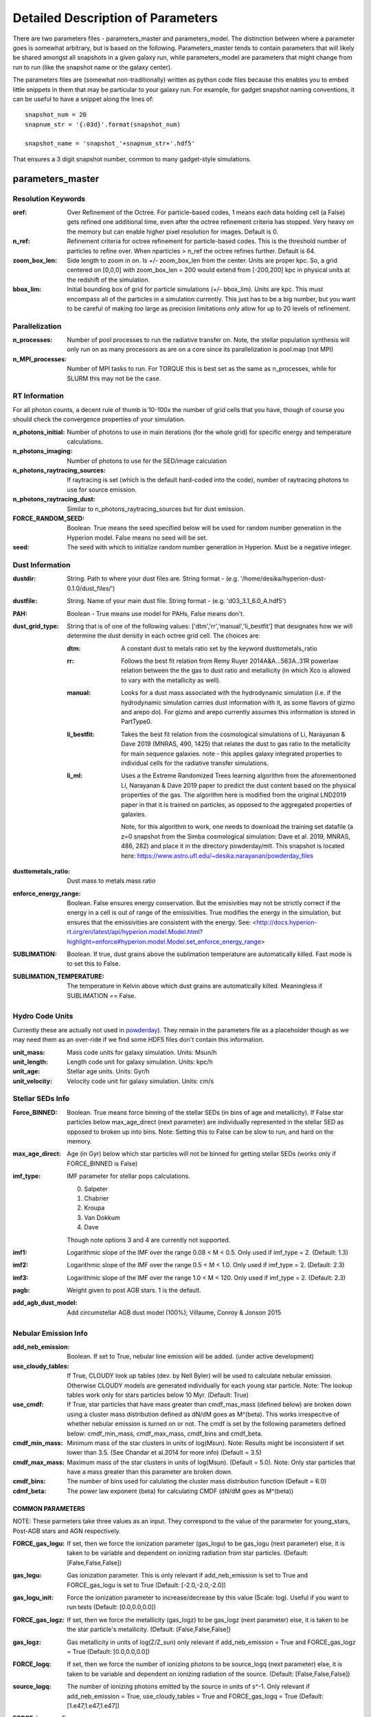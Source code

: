 Detailed Description of Parameters
**********

There are two parameters files - parameters_master and
parameters_model.  The distinction between where a parameter goes is
somewhat arbitrary, but is based on the following.  Parameters_master
tends to contain parameters that will likely be shared amongst all
snapshots in a given galaxy run, while parameters_model are parameters
that might change from run to run (like the snapshot name or the
galaxy center).

The parameters files are (somewhat non-traditionally) written as
python code files because this enables you to embed little snippets in
them that may be particular to your galaxy run.  For example, for
gadget snapshot naming conventions, it can be useful to have a snippet along the lines of::

  snapshot_num = 20
  snapnum_str = '{:03d}'.format(snapshot_num)

  snapshot_name = 'snapshot_'+snapnum_str+'.hdf5'


That ensures a 3 digit snapshot number, common to many gadget-style
simulations.


parameters_master
============

Resolution Keywords
------------

:oref:

   Over Refinement of the Octree.  For particle-based codes, 1 means
   each data holding cell (a False) gets refined one additional time,
   even after the octree refinement criteria has stopped.  Very heavy
   on the memory but can enable higher pixel resolution for images.
   Default is 0.

:n_ref:
   
   Refinement criteria for octree refinement for particle-based codes.
   This is the threshold number of particles to refine over.  When
   nparticles > n_ref the octree refines further.  Default is 64.

:zoom_box_len:

   Side length to zoom in on.  Is +/- zoom_box_len from the center.
   Units are proper kpc.  So, a grid centered on [0,0,0] with
   zoom_box_len = 200 would extend from [-200,200] kpc in physical
   units at the redshift of the simulation.

:bbox_lim:

   Initial bounding box of grid for particle simulations
   (+/- bbox_lim).  Units are kpc.  This must encompass all of the
   particles in a simulation currently.  This just has to be a big
   number, but you want to be careful of making *too* large as
   precision limitations only allow for up to 20 levels of refinement.



Parallelization
------------

:n_processes:

   Number of pool processes to run the radiative transfer on.  Note,
   the stellar population synthesis will only run on as many
   processors as are on a core since its parallelization is pool.map
   (not MPI)

:n_MPI_processes:

    Number of MPI tasks to run. For TORQUE this is best set as the same 
    as n_processes, while for SLURM this may not be the case.


RT Information
------------

For all photon counts, a decent rule of thumb is 10-100x the number of
grid cells that you have, though of course you should check the
convergence properties of your simulation.

:n_photons_initial:

   Number of photons to use in main iterations (for the whole grid)
   for specific energy and temperature calculations.

:n_photons_imaging:

   Number of photons to use for the SED/image calculation

:n_photons_raytracing_sources:

   If raytracing is set (which is the default hard-coded into the
   code), number of raytracing photons to use for source emission.

:n_photons_raytracing_dust:

   Similar to n_photons_raytracing_sources but for dust emission.

:FORCE_RANDOM_SEED:

    Boolean. True means the seed specified below will be used for random number
    generation in the Hyperion model. False means no seed will be set.

:seed:

    The seed with which to initialize random number generation in Hyperion. 
    Must be a negative integer.

Dust Information
------------

:dustdir:

   String. Path to where your dust files are.  String format -
   (e.g. '/home/desika/hyperion-dust-0.1.0/dust_files/')

:dustfile:
   
   String. Name of your main dust file.  String format -
   (e.g. 'd03_3.1_6.0_A.hdf5')

:PAH:

   Boolean - True means use model for PAHs, False means don't.


:dust_grid_type:

   String that is of one of the following values:
   ['dtm','rr','manual','li_bestfit'] that designates how we will
   determine the dust density in each octree grid cell.  The choices are:

   :dtm:
      A constant dust to metals ratio set by the keyword dusttometals_ratio
   :rr: Follows the best fit relation from Remy Ruyer
      2014A&A...563A..31R powerlaw relation between the the gas to
      dust ratio and metallicity (in which Xco is allowed to vary with
      the metallicity as well).
   :manual: Looks for a dust mass associated with the hydrodynamic
            simulation (i.e. if the hydrodynamic simulation carries
            dust information with it, as some flavors of gizmo and
            arepo do).  For gizmo and arepo currently assumes this
            information is stored in PartType0.
   :li_bestfit: Takes the best fit relation from the cosmological
                simulations of Li, Narayanan & Dave 2019 (MNRAS,
                490, 1425) that relates the dust to gas ratio to the
                metallicity for main sequence galaxies.  note - this
                applies galaxy integrated properties to individual cells for the radiative transfer simulations.

   :li_ml: Uses a the Extreme Randomized Trees learning algorithm from
           the aforementioned Li, Narayanan & Dave 2019 paper to
           predict the dust content based on the physical properties
           of the gas.  The algorithm here is modified from the
           original LND2019 paper in that it is trained on particles,
           as opposed to the aggregated properties of galaxies.

	   Note, for this algorithm to work, one needs to download the
	   training set datafile (a z=0 snapshot from the Simba
	   cosmological simulation: Dave et al. 2019, MNRAS, 486, 282)
	   and place it in the directory powderday/mlt.  This snapshot
	   is located here: https://www.astro.ufl.edu/~desika.narayanan/powderday_files

:dusttometals_ratio:

   Dust mass to metals mass ratio

:enforce_energy_range:

   Boolean. False ensures energy conservation.  But the emisivities
   may not be strictly correct if the energy in a cell is out of range
   of the emissivities.  True modifies the energy in the simulation,
   but ensures that the emissivities are consistent with the energy.
   See:
   <http://docs.hyperion-rt.org/en/latest/api/hyperion.model.Model.html?highlight=enforce#hyperion.model.Model.set_enforce_energy_range>

:SUBLIMATION:

    Boolean. If true, dust grains above the sublimation 
    temperature are automatically killed. Fast mode is to set this to False.

:SUBLIMATION_TEMPERATURE:

    The temperature in Kelvin above which dust grains are automatically killed. 
    Meaningless if SUBLIMATION == False.
   

Hydro Code Units
------------

Currently these are actually not used in `powderday
<https://github.com/dnarayanan/powderday.git>`_).  They remain in the
parameters file as a placeholder though as we may need them as an
over-ride if we find some HDF5 files don't contain this information.

:unit_mass:

   Mass code units for galaxy simulation.  Units: Msun/h

:unit_length:

   Length code unit for galaxy simulation.  Units: kpc/h

:unit_age:

   Stellar age units.  Units: Gyr/h

:unit_velocity:

   Velocity code unit for galaxy simulation.  Units: cm/s


Stellar SEDs Info
------------

:Force_BINNED:

   Boolean. True means force binning of the stellar SEDs (in bins of
   age and metallicity).  If False star particles below max_age_direct (next parameter)
   are individually represented in the stellar SED as opposed to broken up into bins.
   Note: Setting this to False can be slow to run, and hard on the memory.

:max_age_direct:
   
   Age (in Gyr) below which star particles will not be binned for getting stellar SEDs (works only if FORCE_BINNED is False) 

:imf_type:

   IMF parameter for stellar pops calculations.

   0. Salpeter
   1. Chabrier
   2. Kroupa
   3. Van Dokkum
   4. Dave

   Though note options 3 and 4 are currently not supported.

:imf1:
    
    Logarithmic slope of the IMF over the range 0.08 < M < 0.5. Only used if imf_type = 2. (Default: 1.3)    

:imf2:

    Logarithmic slope of the IMF over the range 0.5 < M < 1.0. Only used if imf_type = 2. (Default: 2.3)

:imf3:

    Logarithmic slope of the IMF over the range 1.0 < M < 120. Only used if imf_type = 2. (Default: 2.3)

:pagb:

    Weight given to post AGB stars.  1 is the default.

:add_agb_dust_model:
    
    Add circumstellar AGB dust model (100%); Villaume, Conroy & Jonson 2015

Nebular Emission Info
------------

:add_neb_emission:

    Boolean. If set to True, nebular line emission will be added. (under active development)

:use_cloudy_tables:
    
    If True, CLOUDY look up tables (dev. by Nell Byler) will be used to calculate nebular emission.
    Otherwise CLOUDY models are generated individually for each young star particle. 
    Note:  The lookup tables work only for stars particles below 10 Myr. (Default: True)

:use_cmdf:

    If True, star particles that have mass greater than cmdf_mas_mass (defined below) are broken down using a cluster mass
    distribution defined as dN/dM goes as M^(beta). This works irrespecitve of whether nebular emission is turned on or not. 
    The cmdf is set by the following parameters defined below: cmdf_min_mass, cmdf_max_mass, cmdf_bins and cmdf_beta.

:cmdf_min_mass:

    Minimum mass of the star clusters in units of log(Msun). Note: Results might be inconsistent if
    set lower than 3.5. (See Chandar et al.2014 for more info) (Default = 3.5)

:cmdf_max_mass:
    
    Maximum mass of the star clusters in units of log(Msun). (Default = 5.0). Note: Only star particles that
    have a mass greater than this parameter are broken down.

:cmdf_bins:

    The number of bins used for calulating the cluster mass distribution function (Default = 6.0)

:cdmf_beta:
    
    The power law exponent (beta) for calculating CMDF (dN/dM goes as M^(beta))

COMMON PARAMETERS
~~~~~~~~~~~~~~~~~~~~~~

NOTE: These parmeters take three values as an input. They correspond to the value of the pararmeter for young_stars, Post-AGB stars and AGN respectively.

:FORCE_gas_logu:
    
    If set, then we force the ionization parameter (gas_logu) to be gas_logu (next parameter) else, 
    it is taken to be variable and dependent on ionizing radiation from star particles. (Default: [False,False,False])

:gas_logu:
   
    Gas ionization parameter. This is only relevant if add_neb_emission is set to True and FORCE_gas_logu is set to True (Default: [-2.0,-2.0,-2.0])

:gas_logu_init:         

    Force the ionization parameter to increase/decrease by this value (Scale: log). Useful if you want to run tests (Default: [0.0,0.0,0.0])
    
:FORCE_gas_logz:
   
    If set, then we force the metallicity (gas_logz) to be gas_logz (next parameter) else, it is taken to be 
    the star particle's metallicity. (Default: [False,False,False])

:gas_logz:
   
    Gas metallicity in units of log(Z/Z_sun) only relevant if add_neb_emission = True 
    and FORCE_gas_logz = True (Default: [0.0,0.0,0.0])

:FORCE_logq:
    
    If set, then we force the number of ionizing photons to be source_logq (next parameter) 
    else, it is taken to be variable and dependent on ionizing radiation of the source. (Default: [False,False,False])

:source_logq:

    The number of ionizing photons emitted by the source in units of s^-1. Only relevant if add_neb_emission = True, 
    use_cloudy_tables = True and  FORCE_gas_logq = True (Default: [1.e47,1.e47,1.e47])
     
:FORCE_inner_radius:
    
    If set, then we force the inner radius of the cloud to be inner_radius (next parameter). This works only for young stars and Post-AGB stars. 
    IMP Note: For AGN we keep the inner radius fixed at whatever is set by inner_radius (next parameter) irrespective of what this parameter is set to. 
    (Default: [False,False,True])
    

:inner_radius:

    This sets the inner radius of the cloud in cm. This is used only when add_neb_emission = True,
    use_cloudy_tables = True and FORCE_inner_radius = True (Default: [1.e19,1.e19,2.777e+20])

:FORCE_N_O_Pilyugin:
    If set, then the Nitrogen abundances are set according to the N/O vs O/H relation from Pilyugin et al. 2012
    If FORCE_N_O ratio (next parameter) is set to True then this parameter is ignored. (Default: [False,False,False])

    
:FORCE_N_O_ratio: 
    
    If set, then we force the log of N/O ratio to be N_O_ratio (next parameter). 
    This can be used as a template fix adundance ratio of other elements (Default: False)

:N_O_ratio: 
    
    This sets the log of N/O ratio. This is used only when add_neb_emission = True,
    use_cloudy_tables = False, FORCE_N/O ratio = True and neb_abund = "direct" (Default: = -0.85)

:neb_abund:

    This sets the elemental abundances for generating CLOUDY models. 
    Available abundances are:
    
    :dopita:    
      Abundabces from Dopita (2001) with old solar abundances = 0.019 and ISM grains.
    
    :newdopita: 
      Abundances from Dopita (2013). Solar Abundances from Grevasse 2010 - z= 0.013
      includes smooth polynomial for N/O, C/O relationship functional form for He(z),
      new depletion and factors in ISM grains.
    
    :gutkin:    
      Abundances from Gutkin (2016) and PARSEC metallicity (Bressan+2012) based on 
      Grevesse+Sauvel (1998) and Caffau+2011 
    
    :direct:
      Abundances are taken directly from the simulation if possible. Defaults 
      to using "dopita" if there is an error. (Note: Works only for AGNs and star particles that are 
      added directly without binning. Make sure to set FORCE_BINNED to False)

   This is used only when add_neb_emission = True and use_cloudy_tables = True. (Default: ["dopita","dopita","dopita"])


Young Stars
~~~~~~~~~~~~~~~~~~~~~~

:add_young_stars:
    
    If set, the stars with age below HII_max_age (described below) are included when calculating nebular emission (Default: True)

:HII_Rinner_per_Rs:        		    

	Rinner for cloudy calculations is set to this value times the Stromgen Radius. For example, if set to 0.01 Rinner is taken 
	to be 1 % of Stromgren Radius. If FORCE_inner_radius (described above) is set to True for young stars then this is overridden 
	and the value set by the inner_radius (described above) is used. 
    
:HII_nh: 
   
    Gas hydrogen density for calcualting nebular emission in units if cm^-3. (Default = 1.e2)

:HII_min_age:

    Sets the minimum age limit for calculating nebular emission in units of Gyr. (Default = 1.e-3)

:HII_max_age:
   
    Sets the maximum age limit for calculating nebular emission in units of Gyr. (Default = 1.e-2)

:HII_escape_fraction:
    
    HII region escape fraction (Default = 0.0)

:HII_alpha_enhacement:               
    
    If set, then the metallicity of star particles to [Fe/H] rather than the total metals. 
    Since FSPS does not support non solar abundance ratios, this parameter can be used to mimic the 
    hardening of the radiaiton field due to alpha-enhancement. (Default: False)

Post-AGB stars
~~~~~~~~~~~~~~~~~~~~~~

:add_pagb_stars:

    If set, the Post-AGB stars are included when calculating nebular emission (Default: False)

:PAGB_N_enhancement: 

    Enhances the Nitrogen abundance Post-AGB stars by increasing the log(N/O) by this value. 
    Only relevant if add_neb_emission is set to True, use_cloudy_tables is set to False and 
    add_pagb_stars is set to True (Default = 0.4)  

:PAGB_C_enhancement:
    
    Enhances the Carbon abundance Post-AGB stars by increasing the log(C/O) by this value.
    Only relevant if add_neb_emission is set to True, use_cloudy_tables is set to False and 
    add_pagb_stars is set to True (Default = 0.4)
    
    
:PAGB_Rinner_per_Rs:        		    

	Rinner for cloudy calculations is set to this value times the Stromgen Radius. 
    For example, if set to 0.01 Rinner is taken to be 1 % of Stromgren Radius. 
    If FORCE_inner_radius (described above) is set to True for young stars then this 
    is overridden and the value set by the inner_radius (described above) is used. 
    
:PAGB_nh: 
   
    Gas hydrogen density for calcualting nebular emission in units if cm^-3. (Default = 1.e2)


:PAGB_min_age:

    Sets the minimum age limit for calculating nebular emission from post-AGB stars, in units of Gyr. 
    Only relevant if add_neb_emission is set to True, use_cloudy_tables is set to False and 
    add_pagb_stars is set to True (Default = 0.1)

:PAGB_max_age: 

    Sets the maximum age limit for calculating nebular emission from post-AGB stars, in units of Gyr.
    Only relevant if add_neb_emission is set to True, use_cloudy_tables is set to False and 
    add_pagb_stars is set to True (Default = 10)

:PAGB_escape_fraction:	    
	
	Fraction of H-ionizaing photons that escape the HII region. 
    This is used only when add_neb_emission = True and use_cloudy_tables = False (Default = 0.0)

AGN
~~~~~~~~~~~~~~~~~~~~~~

:add_AGN_neb: 			            
	
	If set, AGNs are included when calculating nebular emission (Default: False)

:AGN_nh:					            
	
	Gas hydrogen density for calcualting nebular emission in units if cm^-3. 
    This is used only when add_neb_emission = True and use_cloudy_tables = False (Default = 1.e3)

:AGN_num_gas:

	For CLOUDY calculations we use the distance weighted average metallicity of gas particles around the AGN. 
	The number of gas particles used for doing so is set by this parameter. 
	(Default: 32)
	
DEBUGGING AND CLEAN UP
~~~~~~~~~~~~~~~~~~~~~~

:dump_emlines:        

    If True, The emission lines are saved in a file before going
    through the dust radiative transfer.  These are the cloudy
    computed emission line strengths, and are calculated for all lines
    cloudy calculates (i.e. not just those undergoing radiative
    transfer).  The format for the output is a wavelength array,
    followed by a (nlam+1) list for each HII-region bearing particle.
    The +1 in the (nlam+1) list is the stellar age of that particle.
    There is a convenience package in /convenience to help read in
    this file.

    This can be used as a fast way getting emission lines for the
    purpose of debugging the code.  Naming convention:
    emlines.galaxy*.txt where * is the galaxy number. This works only
    when add_neb_emission is set to True (Default: False)

:cloudy_cleanup:
   
   If set to True, all the CLOUDY files will be deleted after the source addition is complete. 
   This is used only when add_neb_emission = True and use_cloudy_tables = True.
   Note that in case an error occurs, the files are not deleted even if this value is set to True.
   (Default: True)  
   

Birth Cloud Information
------------

:CF_on:

   Boolean.  If set to True, then enables the Charlot & Fall
   birthcloud models for all stars with age younger than
   birth_cloud_clearing_age.

:birth_cloud_clearing_age:

   Stars with age < birth_cloud_clearing_age have Charlot & Fall
   birthclouds (if CF_on == True).  Meaningless if CF_on == False.
   Units: Gyr.


Idealized Galaxy SED Parameters
-------------------------------

:Z_init:

   Forced metallicity increase in the newstar particles.  Useful for
   idealized galaxy simulations where the stars can form out of
   pristine gas.  Units are absolute (so 0.02 = Solar). Setting to 0
   (default) means that you use the stellar metallicities as they come
   in the simulation (i.e. for Cosmological simulations).

:disk_stars_age:

   Age in Gyr of disk stars for idealized simulations. Meaningless for
   cosmological simulations.  Note, if this is <=7, then these will
   live in Charlot & Fall birthclouds (if CF_on = True).

   Note, for Gadget simulations, stars are divided into newstars, disk
   stars and bulge stars.  For Tipsy outputs, the stars initalized
   with the simulation are auto-detected by their nonsensical ages,
   and assigned as disk stars.  So, if there are stars initalized with
   your Tipsy simulation, assign their ages (and metallicities below)
   as disk stars.

:bulge_stars_age:

   As disk_stars_age but for bulge stars.

:disk_stars_metals:

   Metallicity of disk stars in FSPS metallicity units.  See last page
   of FSPS manual for numbers.  (e.g. 20 = Solar for Padova + BaSeL
   tracks).  Meaningless for cosmological simulations.

:bulge_stars_metals:

   As disk_stars_metals but for bulge stars.


Stellar Ages and Metallicities
-------------------------------
   
:N_STELLAR_AGE_BINS:
   
   Number of bins to bin the stellar ages in (boundaries are the
   oldest and youngest star particles; linear bins in log(age)).

:metallicity_legend:

   String.  Location of the metallicity maps in FSPS for the stellar
   libraries you use.  Currently Padova2007 is the default (hard coded
   into `powderday <https://github.com/dnarayanan/powderday.git>`_).
   Unfortunately in this particular parameter case, the default is
   actually an exception.  

   By default, we use the same stellar isochrones as FSPS (which are
   the `MIST
   <https://ui.adsabs.harvard.edu/abs/2016ApJ...823..102C/abstract>`_
   Isochrones).  The metallicity legend that ships with FSPS isn't
   compatible with `powderday
   <https://github.com/dnarayanan/powderday.git>`_, so we have
   provided a modified version in pd/fsps_files/zlegend.mist.dat which
   the default parameters_master file points to.  (In case you want to know the conversion it's: 

   pd_zlegend = 10**(orig_zlegend) * 0.0142 where in the original file p
   denotes plus, m denotes minus.  Example: m2.5 : 10**(-2.5)*0.0142 =
   0.000041 p0.25 : 10**(0.25)*0.0142 = 0.023118)

   If, however, you want to use a non MIST isochrone, you first need
   to make sure to select the isochrone you want in FSPS, recompile
   FSPS and python-fsps, and then point directly to the zlegend file in the FSPS software package in your `powderday
   <https://github.com/dnarayanan/powderday.git>`_ parameters_master file (i.e. something like:
   "/Users/desika/fsps/ISOCHRONES/Padova/Padova2007/zlegend_basel.dat".)
   

Black Holes
------------

:BH_SED:

    If true, `powderday <https://github.com/dnarayanan/powderday.git>`_ will 
    attempt to load black hole information from the snapshot.

:BH_eta:

    Used in calculating the black hole luminosity (bhluminosity = 
    BH_eta * mdot * c**2.)

:BH_model:

    BH model type, either Nenkova or other.

:BH_modelfile:

    The path to the Nenkova model file if BH_model is set to Nenkova. This file
    can be downloaded here and placed anywhere in the repository, as long as 
    the correct path is set in ``parameters_master``: 
    <https://www.clumpy.org/downloads/clumpy_models_201410_tvavg.hdf5>

:nenkova_params:

    Nenkova+ (2008) model parameters.


Images and SED Parameters
------------

:NTHETA:

   Number of polar angles to view galaxy at

:IMAGING:

   Must be set to ``True`` for 
   `powderday <https://github.com/dnarayanan/powderday.git>`_ to produce an image
   output file.

:filterdir:

   Directory where filter files are stored. They should be located in
   "/home/desika/powderday/filters/".

:filterfiles:

   A list of the names of all filters to be used. 
   `powderday <https://github.com/dnarayanan/powderday.git>`_ will run at each 
   wavelength in all specified filter files, and will produce a ``.hdf5`` file
   containing images convolved with each filter transmission function. Note 
   that this can be quite computationally intensive and scales with the number
   of wavelengths. Following the example in ``parameters_master``, additional 
   filters can be added to this list. In bash, ``cd`` into your ``filterdir`` 
   and use the following command to format the filenames for easy copying and 
   pasting into this list.
   
    .. code-block:: bash

       >>> shopt -s globstar; printf "#    '%s'\n" *.filter

:IMAGING_TRANSMISSION_FILTER:

   If enabled, filter convolution will be performed through 
   `Hyperion <http://www.hyperion-rt.org>`_ instead of through `powderday 
   <https://github.com/dnarayanan/powderday.git>`_. This is much faster, but is 
   still an experimental feature and does not seem to produce accurate 
   convolved images.


DEBUGGING
------------

You should probably never touch any of these.


parameters_model
============

:snapshot_name:

   String - currently the snapshot name of your galaxy run. (Naming
   will change as other front ends built).

:hydro_dir:

   Location of snapshots

:PD_output_dir:

   String - location of where `powderday
   <https://github.com/dnarayanan/powderday.git>`_ output files should go.

:Auto_TF_file:

   String - name of the TF logical file to be written (doesn't need a
   path - will go into PD_output_dir)

:Auto_dustdens_file:

   String - name of the dust density ascii file to be written (doesn't
   need a path - will go into PD_output_dir)

:inputfile:

   String - name of the input HDF5 (rtin) file for `powderday
   <https://github.com/dnarayanan/powderday.git>`_ to write before
   radiative transfer begins.

:outputfile:

   String - name of the output HDF5 (rtout) file after radiative transfer

:x_cent:

   Location in grid coordinates of the x-coordinate of the center of
   your galaxy.  Only pertinenet if MANUAL_CENTERING==True.  Otherwise
   ignored by `powderday <https://github.com/dnarayanan/powderday.git>`_.

:y_cent:

   As x_cent but for the y-coordinate

:z_cent:

   As x_cent but for the z-coordinate.
